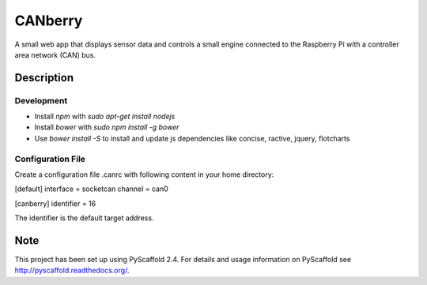 ========
CANberry
========


A small web app that displays sensor data and controls a small engine
connected to the Raspberry Pi with a controller area network (CAN) bus.


Description
===========

Development
-----------


* Install *npm* with `sudo apt-get install nodejs`
* Install *bower* with `sudo npm install -g bower`
* Use `bower install -S` to install and update js dependencies like
  concise, ractive, jquery, flotcharts

Configuration File
------------------

Create a configuration file .canrc with following content in your home directory:

[default]
interface = socketcan
channel = can0

[canberry]
identifier = 16

The identifier is the default target address.

Note
====

This project has been set up using PyScaffold 2.4. For details and usage
information on PyScaffold see http://pyscaffold.readthedocs.org/.
